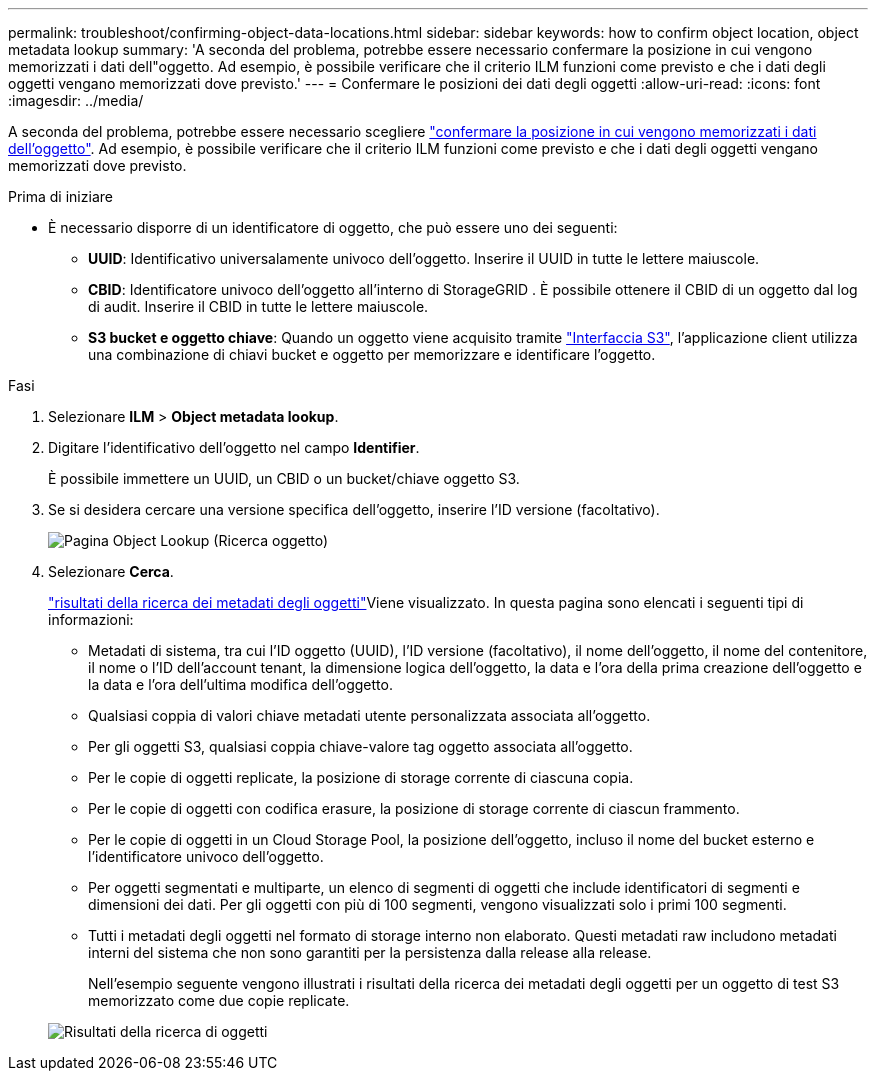 ---
permalink: troubleshoot/confirming-object-data-locations.html 
sidebar: sidebar 
keywords: how to confirm object location, object metadata lookup 
summary: 'A seconda del problema, potrebbe essere necessario confermare la posizione in cui vengono memorizzati i dati dell"oggetto. Ad esempio, è possibile verificare che il criterio ILM funzioni come previsto e che i dati degli oggetti vengano memorizzati dove previsto.' 
---
= Confermare le posizioni dei dati degli oggetti
:allow-uri-read: 
:icons: font
:imagesdir: ../media/


[role="lead"]
A seconda del problema, potrebbe essere necessario scegliere link:../audit/object-ingest-transactions.html["confermare la posizione in cui vengono memorizzati i dati dell'oggetto"]. Ad esempio, è possibile verificare che il criterio ILM funzioni come previsto e che i dati degli oggetti vengano memorizzati dove previsto.

.Prima di iniziare
* È necessario disporre di un identificatore di oggetto, che può essere uno dei seguenti:
+
** *UUID*: Identificativo universalamente univoco dell'oggetto. Inserire il UUID in tutte le lettere maiuscole.
** *CBID*: Identificatore univoco dell'oggetto all'interno di StorageGRID . È possibile ottenere il CBID di un oggetto dal log di audit. Inserire il CBID in tutte le lettere maiuscole.
** *S3 bucket e oggetto chiave*: Quando un oggetto viene acquisito tramite link:../s3/operations-on-objects.html["Interfaccia S3"], l'applicazione client utilizza una combinazione di chiavi bucket e oggetto per memorizzare e identificare l'oggetto.




.Fasi
. Selezionare *ILM* > *Object metadata lookup*.
. Digitare l'identificativo dell'oggetto nel campo *Identifier*.
+
È possibile immettere un UUID, un CBID o un bucket/chiave oggetto S3.

. Se si desidera cercare una versione specifica dell'oggetto, inserire l'ID versione (facoltativo).
+
image::../media/object_lookup.png[Pagina Object Lookup (Ricerca oggetto)]

. Selezionare *Cerca*.
+
link:../ilm/verifying-ilm-policy-with-object-metadata-lookup.html["risultati della ricerca dei metadati degli oggetti"]Viene visualizzato. In questa pagina sono elencati i seguenti tipi di informazioni:

+
** Metadati di sistema, tra cui l'ID oggetto (UUID), l'ID versione (facoltativo), il nome dell'oggetto, il nome del contenitore, il nome o l'ID dell'account tenant, la dimensione logica dell'oggetto, la data e l'ora della prima creazione dell'oggetto e la data e l'ora dell'ultima modifica dell'oggetto.
** Qualsiasi coppia di valori chiave metadati utente personalizzata associata all'oggetto.
** Per gli oggetti S3, qualsiasi coppia chiave-valore tag oggetto associata all'oggetto.
** Per le copie di oggetti replicate, la posizione di storage corrente di ciascuna copia.
** Per le copie di oggetti con codifica erasure, la posizione di storage corrente di ciascun frammento.
** Per le copie di oggetti in un Cloud Storage Pool, la posizione dell'oggetto, incluso il nome del bucket esterno e l'identificatore univoco dell'oggetto.
** Per oggetti segmentati e multiparte, un elenco di segmenti di oggetti che include identificatori di segmenti e dimensioni dei dati. Per gli oggetti con più di 100 segmenti, vengono visualizzati solo i primi 100 segmenti.
** Tutti i metadati degli oggetti nel formato di storage interno non elaborato. Questi metadati raw includono metadati interni del sistema che non sono garantiti per la persistenza dalla release alla release.
+
Nell'esempio seguente vengono illustrati i risultati della ricerca dei metadati degli oggetti per un oggetto di test S3 memorizzato come due copie replicate.



+
image::../media/object_lookup_results.png[Risultati della ricerca di oggetti]


